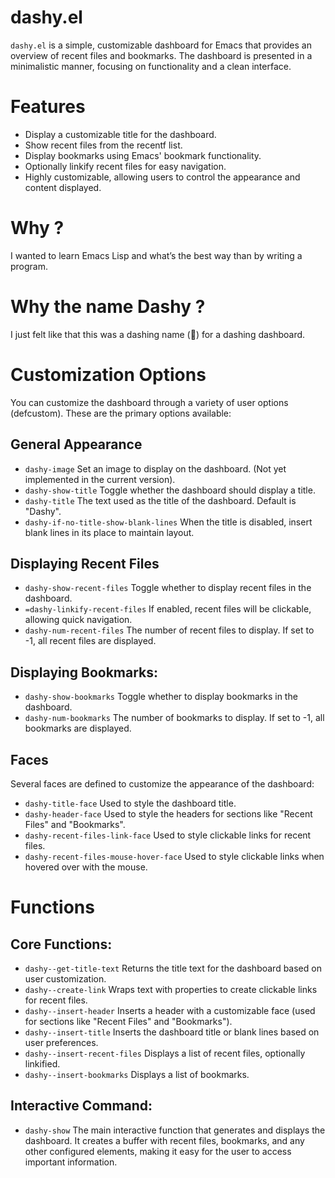 * dashy.el

=dashy.el= is a simple, customizable dashboard for Emacs that provides an overview of recent files and bookmarks. The dashboard is presented in a minimalistic manner, focusing on functionality and a clean interface.

[[./images/image1.png]]

* Features

+ Display a customizable title for the dashboard.
+ Show recent files from the recentf list.
+ Display bookmarks using Emacs' bookmark functionality.
+ Optionally linkify recent files for easy navigation.
+ Highly customizable, allowing users to control the appearance and content displayed.

* Why ?

I wanted to learn Emacs Lisp and what’s the best way than by writing a program.

* Why the name Dashy ?

I just felt like that this was a dashing name (🤣) for a dashing dashboard.

* Customization Options

You can customize the dashboard through a variety of user options (defcustom). These are the primary options available:

** General Appearance

+ =dashy-image= Set an image to display on the dashboard. (Not yet implemented in the current version).
+ =dashy-show-title= Toggle whether the dashboard should display a title.
+ =dashy-title= The text used as the title of the dashboard. Default is "Dashy".
+ =dashy-if-no-title-show-blank-lines= When the title is disabled, insert blank lines in its place to maintain layout.

** Displaying Recent Files

+ =dashy-show-recent-files= Toggle whether to display recent files in the dashboard.
+  ==dashy-linkify-recent-files= If enabled, recent files will be clickable, allowing quick navigation.
+ =dashy-num-recent-files= The number of recent files to display. If set to -1, all recent files are displayed.

** Displaying Bookmarks:

+ =dashy-show-bookmarks= Toggle whether to display bookmarks in the dashboard.
+ =dashy-num-bookmarks= The number of bookmarks to display. If set to -1, all bookmarks are displayed.

** Faces

Several faces are defined to customize the appearance of the dashboard:

+ =dashy-title-face= Used to style the dashboard title.
+ =dashy-header-face= Used to style the headers for sections like "Recent Files" and "Bookmarks".
+ =dashy-recent-files-link-face= Used to style clickable links for recent files.
+ =dashy-recent-files-mouse-hover-face= Used to style clickable links when hovered over with the mouse.

* Functions

** Core Functions:

+ =dashy--get-title-text= Returns the title text for the dashboard based on user customization.
+ =dashy--create-link= Wraps text with properties to create clickable links for recent files.
+ =dashy--insert-header= Inserts a header with a customizable face (used for sections like "Recent Files" and "Bookmarks").
+ =dashy--insert-title= Inserts the dashboard title or blank lines based on user preferences.
+ =dashy--insert-recent-files= Displays a list of recent files, optionally linkified.
+ =dashy--insert-bookmarks= Displays a list of bookmarks.

** Interactive Command:

+ =dashy-show= The main interactive function that generates and displays the dashboard. It creates a buffer with recent files, bookmarks, and any other configured elements, making it easy for the user to access important information.